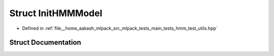 .. _exhale_struct_structInitHMMModel:

Struct InitHMMModel
===================

- Defined in :ref:`file__home_aakash_mlpack_src_mlpack_tests_main_tests_hmm_test_utils.hpp`


Struct Documentation
--------------------


.. doxygenstruct:: InitHMMModel
   :members:
   :protected-members:
   :undoc-members: